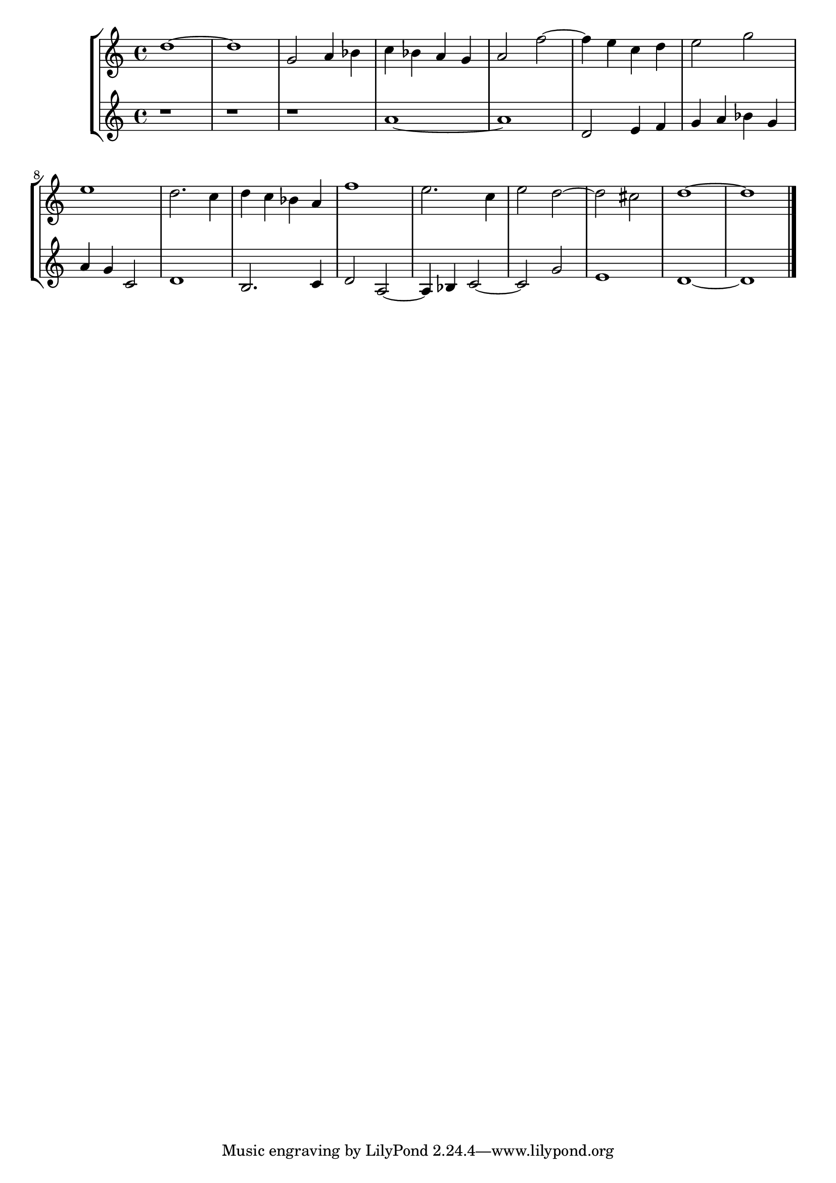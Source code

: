 \new StaffGroup << 
 \new Staff { \clef "treble"  d''1~ d''1 g'2 a'4 bes'4 c''4 bes'4 a'4 g'4 a'2 f''2~ f''4 e''4 c''4 d''4 e''2 g''2 e''1 d''2. c''4 d''4 c''4 bes'4 a'4 f''1 e''2. c''4 e''2 d''2~ d''2 cis''2 d''1~ d''1 \bar "|." } 
 \new Staff { \clef "treble"  r1 r1 r1 a'1~ a'1 d'2 e'4 f'4 g'4 a'4 bes'4 g'4 a'4 g'4 c'2 d'1 b2. c'4 d'2 a2~ a4 bes4 c'2~ c'2 g'2 e'1 d'1~ d'1 \bar "|." } 
 >>